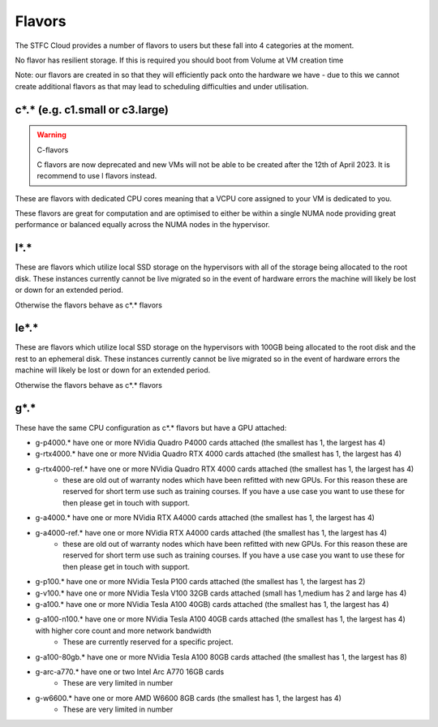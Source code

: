 .. _flavors:

=============
Flavors
=============

The STFC Cloud provides a number of flavors to users but these fall into 4 categories at the moment.

No flavor has resilient storage. If this is required you should boot from Volume at VM creation time

Note: our flavors are created in so that they will efficiently pack onto the hardware we have - due to this we cannot create additional flavors as that may lead to scheduling difficulties and under utilisation.

################################
c*.* (e.g. c1.small or c3.large)
################################

.. Warning:: C-flavors

    C flavors are now deprecated and new VMs will not be able to be created after the 12th of April 2023. It is recommend to use l flavors instead.

These are flavors with dedicated CPU cores meaning that a VCPU core assigned to your VM is dedicated to you.

These flavors are great for computation and are optimised to either be within a single NUMA node providing great performance or balanced equally across the NUMA nodes in the hypervisor.

#######
l*.*
#######
These are flavors which utilize local SSD storage on the hypervisors with all of the storage being allocated to the root disk. These instances currently cannot be live migrated so in the event of hardware errors the machine will likely be lost or down for an extended period.

Otherwise the flavors behave as c*.* flavors

#######
le*.*
#######
These are flavors which utilize local SSD storage on the hypervisors with 100GB being allocated to the root disk and the rest to an ephemeral disk. These instances currently cannot be live migrated so in the event of hardware errors the machine will likely be lost or down for an extended period.

Otherwise the flavors behave as c*.* flavors


#######
g*.*
#######
These have the same CPU configuration as c*.* flavors but have a GPU attached:

- g-p4000.* have one or more NVidia Quadro P4000 cards attached (the smallest has 1, the largest has 4)
- g-rtx4000.* have one or more NVidia Quadro RTX 4000 cards attached (the smallest has 1, the largest has 4)
- g-rtx4000-ref.* have one or more NVidia Quadro RTX 4000 cards attached (the smallest has 1, the largest has 4)
    - these are old out of warranty nodes which have been refitted with new GPUs. For this reason these are reserved for short term use such as training courses. If you have a use case you want to use these for then please get in touch with support.
- g-a4000.* have one or more NVidia RTX A4000 cards attached (the smallest has 1, the largest has 4)
- g-a4000-ref.* have one or more NVidia RTX A4000 cards attached (the smallest has 1, the largest has 4)
    - these are old out of warranty nodes which have been refitted with new GPUs. For this reason these are reserved for short term use such as training courses. If you have a use case you want to use these for then please get in touch with support.
- g-p100.* have one or more NVidia Tesla P100 cards attached (the smallest has 1, the largest has 2)
- g-v100.* have one or more NVidia Tesla V100 32GB cards attached (small has 1,medium has 2 and large has 4)
- g-a100.* have one or more NVidia Tesla A100 40GB) cards attached (the smallest has 1, the largest has 4)
- g-a100-n100.* have one or more NVidia Tesla A100 40GB cards attached (the smallest has 1, the largest has 4) with higher core count and more network bandwidth
    - These are currently reserved for a specific project.
- g-a100-80gb.* have one or more NVidia Tesla A100 80GB cards attached (the smallest has 1, the largest has 8)
- g-arc-a770.* have one or two Intel Arc A770 16GB cards
    - These are very limited in number
- g-w6600.* have one or more AMD W6600 8GB cards (the smallest has 1, the largest has 4)
    - These are very limited in number
